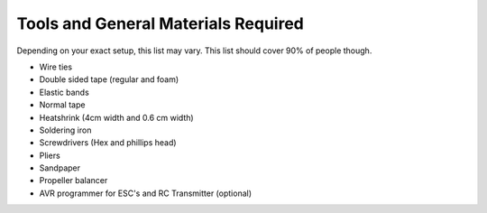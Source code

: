 .. quadcopter-tools:

Tools and General Materials Required
====================================

Depending on your exact setup, this list may vary. This list should cover 90% of people though.

* Wire ties
* Double sided tape (regular and foam)
* Elastic bands
* Normal tape
* Heatshrink (4cm width and 0.6 cm width)
* Soldering iron
* Screwdrivers (Hex and phillips head)
* Pliers
* Sandpaper
* Propeller balancer
* AVR programmer for ESC's and RC Transmitter (optional)
